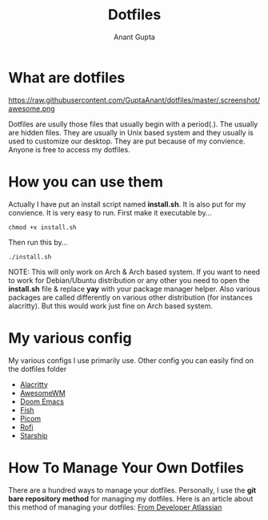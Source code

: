 #+TITLE: Dotfiles
#+AUTHOR: Anant Gupta


* What are dotfiles
#+CAPTION: Desktop Scrot
#+ATTR_HTML: :alt Desktop Scrot :title Desktop Scrot :align left
https://raw.githubusercontent.com/GuptaAnant/dotfiles/master/.screenshot/awesome.png

Dotfiles are usully those files that usually begin with a period(.). The usually are hidden files. They are usually in Unix based system and they usually is used to customize our desktop. They are put because of my convience. Anyone is free to access my dotfiles.

* How you can use them
Actually I have put an install script named *install.sh*. It is also put for my convience. It is very easy to run. First make it executable by...

#+begin_src
chmod +x install.sh
#+end_src

Then run this by...

#+begin_src
./install.sh
#+end_src

NOTE: This will only work on Arch & Arch based system. If you want to need to work for Debian/Ubuntu distribution or any other you need to open the *install.sh* file & replace *yay* with your package manager helper. Also various packages are called differently on various other distribution (for instances alacritty). But this would work just fine on Arch based system.

* My various config
My various configs I use primarily use. Other config you can easily find on the dotfiles folder

- [[https://github.com/GuptaAnant/dotfiles/tree/master/.config/alacritty][Alacritty]]
- [[https://github.com/GuptaAnant/dotfiles/tree/master/.config/awesome][AwesomeWM]]
- [[https://github.com/GuptaAnant/dotfiles/tree/master/.doom.d][Doom Emacs]]
- [[https://github.com/GuptaAnant/dotfiles/tree/master/.config/fish][Fish]]
- [[https://github.com/GuptaAnant/dotfiles/tree/master/.config/picom][Picom]]
- [[https://github.com/GuptaAnant/dotfiles/tree/master/.config/rofi][Rofi]]
- [[https://github.com/GuptaAnant/dotfiles/blob/master/.config/starship.toml][Starship]]

* How To Manage Your Own Dotfiles
There are a hundred ways to manage your dotfiles. Personally, I use the *git bare repository method* for managing my dotfiles. Here is an article about this method of managing your dotfiles: [[https://developer.atlassian.com/blog/2016/02/best-way-to-store-dotfiles-git-bare-repo/][From Developer Atlassian]]
